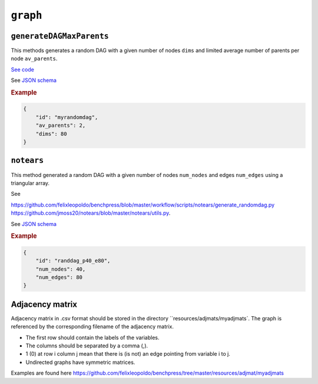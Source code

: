 ``graph``
========================


``generateDAGMaxParents``
-------------------------

This methods generates a random DAG with a given number of nodes ``dims`` and limited average number of parents per node ``av_parents``.

`See code <https://github.com/felixleopoldo/benchpress/blob/master/resources/binarydatagen/generate_DAG.R>`_

See `JSON schema <https://github.com/felixleopoldo/benchpress/blob/master/schema/docs/config-definitions-generatedagmaxparents.md>`_ 


.. rubric:: Example


.. code-block:: json

    {
        "id": "myrandomdag",
        "av_parents": 2,
        "dims": 80
    }


``notears``
-----------

This method generated a random DAG with a given number of nodes ``num_nodes`` and edges ``num_edges`` using a triangular array.

See

`https://github.com/felixleopoldo/benchpress/blob/master/workflow/scripts/notears/generate_randomdag.py <https://github.com/felixleopoldo/benchpress/blob/master/workflow/scripts/notears/generate_randomdag.py>`_ 
`https://github.com/jmoss20/notears/blob/master/notears/utils.py <https://github.com/jmoss20/notears/blob/master/notears/utils.py>`_.

See `JSON schema <https://github.com/felixleopoldo/benchpress/blob/master/schema/docs/config-definitions-notears-dag-sampling.md>`_


.. rubric:: Example


.. code-block:: json

    {
        "id": "randdag_p40_e80",
        "num_nodes": 40,
        "num_edges": 80
    }


Adjacency matrix 
----------------


Adjacency matrix in .csv format should be stored in the directory ``resources/adjmats/myadjmats`.
The graph is referenced by the corresponding filename of the adjacency matrix.

* The first row should contain the labels of the variables.
* The columns should be separated by a comma (,).
* 1 (0) at row i column j mean that there is (is not) an edge pointing from variable i to j. 
* Undirected graphs have symmetric matrices.

.. Example::

Examples are found here
`https://github.com/felixleopoldo/benchpress/tree/master/resources/adjmat/myadjmats <https://github.com/felixleopoldo/benchpress/tree/master/resources/adjmat/myadjmats>`_